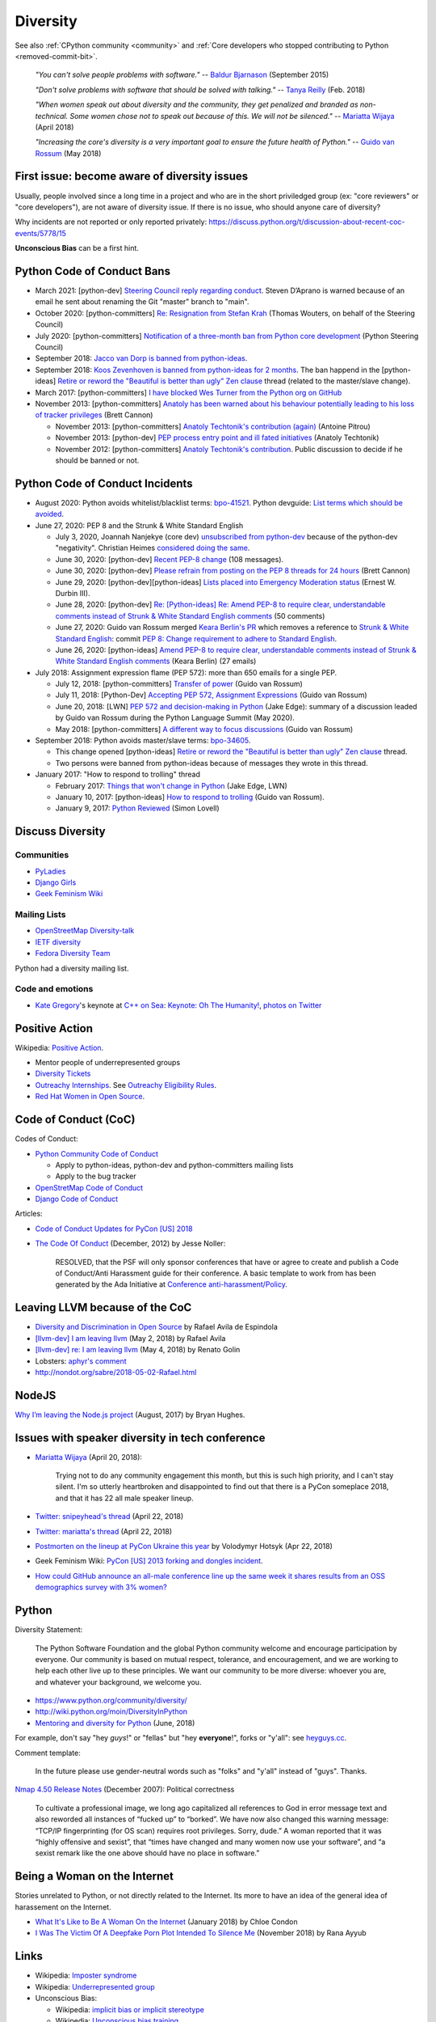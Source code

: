 .. _diversity:

+++++++++
Diversity
+++++++++

See also :ref:`CPython community <community>`
and :ref:`Core developers who stopped contributing to Python <removed-commit-bit>`.

    *"You can't solve people problems with software."*
    -- `Baldur Bjarnason
    <https://www.baldurbjarnason.com/notes/people-problems/>`_ (September 2015)

    *"Don't solve problems with software that should be solved with talking."*
    -- `Tanya Reilly <https://twitter.com/whereistanya/status/959050582479835136>`_
    (Feb. 2018)

    *"When women speak out about diversity and the community, they get
    penalized and branded as non-technical. Some women chose not to speak out
    because of this. We will not be silenced."*
    -- `Mariatta Wijaya <https://twitter.com/mariatta/status/988008670205100033>`__ (April 2018)

    *"Increasing the core's diversity is a very important goal to ensure the
    future health of Python."*
    -- `Guido van Rossum <https://mail.python.org/pipermail/python-committers/2018-May/005389.html>`__ (May 2018)

First issue: become aware of diversity issues
=============================================

Usually, people involved since a long time in a project and who are in the
short priviledged group (ex: "core reviewers" or "core developers"), are not
aware of diversity issue. If there is no issue, who should anyone care of
diversity?

Why incidents are not reported or only reported privately:
https://discuss.python.org/t/discussion-about-recent-coc-events/5778/15

**Unconscious Bias** can be a first hint.

Python Code of Conduct Bans
===========================

* March 2021: [python-dev] `Steering Council reply regarding conduct
  <https://mail.python.org/archives/list/python-dev@python.org/thread/HTPQ2F7L3W634V6V2BS2AHUBA4LEIVPP/>`_.
  Steven D’Aprano is warned because of an email he sent about renaming the
  Git "master" branch to "main".
* October 2020: [python-committers]
  `Re: Resignation from Stefan Krah
  <https://mail.python.org/archives/list/python-committers@python.org/message/BSFWGLR45PKP6CK3LW2ZHVPYFCXWNFBI/>`_
  (Thomas Wouters, on behalf of the Steering Council)
* July 2020: [python-committers]
  `Notification of a three-month ban from Python core development
  <https://mail.python.org/archives/list/python-committers@python.org/thread/2HC5XPURMQL6VRCXPMLQUL7OXBGU6OMS/>`_
  (Python Steering Council)
* September 2018: `Jacco van Dorp is banned from python-ideas
  <https://mail.python.org/pipermail/python-ideas/2018-September/053602.html>`_.
* September 2018: `Koos Zevenhoven is banned from python-ideas for 2 months
  <https://mail.python.org/pipermail/python-ideas/2018-September/053447.html>`_.
  The ban happend in the [python-ideas]
  `Retire or reword the "Beautiful is better than ugly" Zen clause
  <https://mail.python.org/archives/list/python-ideas@python.org/thread/IRG2P565U2UXGQGDHF5C4HZ5QG2LZPL5/#624NTMCQQGSO64WUK3HSDO4QJJZB3D5U>`_
  thread (related to the master/slave change).
* March 2017: [python-committers]
  `I have blocked Wes Turner from the Python org on GitHub
  <https://mail.python.org/archives/list/python-committers@python.org/thread/LIJITA5XTIYTESDSTAR47TJB4EHMFFBY/#EK5PNQSXC4J2RAEHDV6AAOVK4MJHRL6C>`_
* November 2013: [python-committers] `Anatoly has been warned about his
  behaviour potentially leading to his loss of tracker privileges
  <https://mail.python.org/archives/list/python-committers@python.org/thread/7CYLDZXLVDRQHYZ7K3LEKL5VINDIBC4U/#YSXYXGQX6D46R23W7IVADSU2RAJZOJ3Y>`_
  (Brett Cannon)

  * November 2013: [python-committers] `Anatoly Techtonik's contribution (again)
    <https://mail.python.org/archives/list/python-committers@python.org/message/WTO4NGNBJ6FGNLCBYQMPEEZ4XU4SBRTY/>`_
    (Antoine Pitrou)
  * November 2013: [python-dev] `PEP process entry point and ill fated initiatives
    <https://mail.python.org/archives/list/python-dev@python.org/thread/TWPDJ4GZHJTWS7SEFR7ARQUGL25SMYEW/>`_
    (Anatoly Techtonik)
  * November 2012: [python-committers] `Anatoly Techtonik's contribution
    <https://mail.python.org/archives/list/python-committers@python.org/thread/B4SNDCT3TE6RSNWMEVC45WCYBJMF3W5L/#HAV25W2NQ7T3ADHHIS7AC3WTRL3CDOCQ>`_.
    Public discussion to decide if he should be banned or not.

Python Code of Conduct Incidents
================================

* August 2020: Python avoids whitelist/blacklist terms:
  `bpo-41521 <https://bugs.python.org/issue41521>`_.
  Python devguide: `List terms which should be avoided
  <https://github.com/python/devguide/issues/605>`_.

* June 27, 2020: PEP 8 and the Strunk & White Standard English

  * July 3, 2020, Joannah Nanjekye (core dev) `unsubscribed from python-dev
    <https://twitter.com/Captain_Joannah/status/1278866402850545664>`_ because
    of the python-dev "negativity". Christian Heimes `considered doing the same
    <https://twitter.com/ChristianHeimes/status/1279039846200348672>`_.
  * June 30, 2020: [python-dev] `Recent PEP-8 change
    <https://mail.python.org/archives/list/python-dev@python.org/thread/PJPZBLXM3ERJP66O5IEZYLRSBDN66HI5/>`_
    (108 messages).
  * June 30, 2020: [python-dev]
    `Please refrain from posting on the PEP 8 threads for 24 hours
    <https://mail.python.org/archives/list/python-dev@python.org/thread/B2CFXHM2ND3KOYGLTBOYK4H2VMGRZT7J/>`_
    (Brett Cannon)
  * June 29, 2020: [python-dev][python-ideas] `Lists placed into Emergency Moderation status
    <https://mail.python.org/archives/list/python-dev@python.org/thread/M2DBECHTZCHUKYO4KHPAAZJTDARJB6T4/>`_
    (Ernest W. Durbin III).
  * June 28, 2020: [python-dev] `Re: [Python-ideas] Re: Amend PEP-8 to require
    clear, understandable comments instead of Strunk & White Standard English
    comments
    <https://mail.python.org/archives/list/python-dev@python.org/thread/66T2R6G3YMX25LYVBHVLGGCREP2AYA7R/>`_ (50 comments)
  * June 27, 2020: Guido van Rossum merged `Keara Berlin's PR
    <https://github.com/python/peps/pull/1470>`_ which removes a reference to
    `Strunk & White Standard English
    <https://en.wikipedia.org/wiki/The_Elements_of_Style>`_: commit `PEP 8:
    Change requirement to adhere to Standard English
    <https://github.com/python/peps/commit/0c6427dcec1e98ca0bd46a876a7219ee4a9347f4#diff-db417657713fab81e79cb425b07ca55ecb11fc01fc52627e2756d450e8ac6f04>`_.
  * June 26, 2020: [python-ideas] `Amend PEP-8 to require clear, understandable
    comments instead of Strunk & White Standard English comments
    <https://mail.python.org/archives/list/python-ideas@python.org/thread/AE2M7KOIQR37K3XSQW7FSV5KO4LMYHWX/#AE2M7KOIQR37K3XSQW7FSV5KO4LMYHWX>`_
    (Keara Berlin) (27 emails)

* July 2018: Assignment expression flame (PEP 572): more than 650 emails for a
  single PEP.

  * July 12, 2018: [python-committers]
    `Transfer of power
    <https://mail.python.org/archives/list/python-committers@python.org/thread/GQONAGWBBFRHVRUPU7RNBM75MHKGUFJN/#TJELTTESSBTXTOSAB4E7J7GBIKJLOC74>`_
    (Guido van Rossum)
  * July 11, 2018: [Python-Dev] `Accepting PEP 572, Assignment Expressions
    <https://mail.python.org/pipermail/python-dev/2018-July/154601.html>`_
    (Guido van Rossum)
  * June 20, 2018: [LWN] `PEP 572 and decision-making in Python
    <https://lwn.net/Articles/757713/>`_ (Jake Edge): summary of a discussion
    leaded by Guido van Rossum during the Python Language Summit (May 2020).
  * May 2018: [python-committers] `A different way to focus discussions
    <https://mail.python.org/archives/list/python-committers@python.org/thread/STXGDERGEIAS3S6QU5KOU4OE6ZBOX7AD/>`_
    (Guido van Rossum)

* September 2018: Python avoids master/slave terms:
  `bpo-34605 <https://bugs.python.org/issue34605>`_.

  * This change opened [python-ideas]
    `Retire or reword the "Beautiful is better than ugly" Zen clause
    <https://mail.python.org/archives/list/python-ideas@python.org/thread/IRG2P565U2UXGQGDHF5C4HZ5QG2LZPL5/#624NTMCQQGSO64WUK3HSDO4QJJZB3D5U>`_
    thread.
  * Two persons were banned from python-ideas because of messages they wrote
    in this thread.

* January 2017: "How to respond to trolling" thread

  * February 2017: `Things that won't change in Python
    <https://lwn.net/Articles/713048/>`_ (Jake Edge, LWN)
  * January 10, 2017: [python-ideas] `How to respond to trolling
    <https://mail.python.org/archives/list/python-ideas@python.org/thread/EY7VA64P5HGRI6HLXHJS7SCB5M42RZZJ/#AGITPNGOUCD3URZR522ZHPCTCL24M5SI>`_
    (Guido van Rossum).
  * January 9, 2017: `Python Reviewed
    <https://mail.python.org/archives/list/python-ideas@python.org/thread/VHTANY42EPQTMWVVPIBKUSEMDP4QV7WR/#FBTNXIZUKJFAHJKQLRIKPNFFQD22KSRE>`_
    (Simon Lovell)


Discuss Diversity
=================

Communities
-----------

* `PyLadies <http://www.pyladies.com/>`_
* `Django Girls <https://djangogirls.org/>`_
* `Geek Feminism Wiki <http://geekfeminism.wikia.com/>`_

Mailing Lists
-------------

* `OpenStreetMap Diversity-talk
  <https://lists.openstreetmap.org/listinfo/diversity-talk>`_
* `IETF diversity <https://www.ietf.org/mailman/listinfo/diversity>`_
* `Fedora Diversity Team
  <https://lists.fedoraproject.org/admin/lists/diversity@lists.fedoraproject.org/>`_

Python had a diversity mailing list.

Code and emotions
-----------------

* `Kate Gregory <https://twitter.com/gregcons>`_'s keynote at
  `C++ on Sea <https://cpponsea.uk/>`_:
  `Keynote: Oh The Humanity!
  <https://cpponsea.uk/sessions/keynote-oh-the-humanity.html>`_,
  `photos on Twitter
  <https://twitter.com/pati_gallardo/status/1092355295622426624>`_


Positive Action
===============

Wikipedia: `Positive Action <https://en.wikipedia.org/wiki/Positive_action>`_.

* Mentor people of underrepresented groups
* `Diversity Tickets <https://diversitytickets.org/>`_
* `Outreachy Internships <https://www.outreachy.org/>`_. See `Outreachy
  Eligibility Rules <https://www.outreachy.org/apply/eligibility/>`_.
* `Red Hat Women in Open Source
  <https://www.redhat.com/fr/about/women-in-open-source>`_.

Code of Conduct (CoC)
=====================

Codes of Conduct:

* `Python Community Code of Conduct
  <https://www.python.org/psf/codeofconduct/>`_

  * Apply to python-ideas, python-dev and python-committers mailing lists
  * Apply to the bug tracker

* `OpenStretMap Code of Conduct
  <https://wiki.openstreetmap.org/wiki/Diversity/MailingList/CodeOfConduct>`_
* `Django Code of Conduct <https://www.djangoproject.com/conduct/>`_

Articles:

* `Code of Conduct Updates for PyCon [US] 2018
  <https://pycon.blogspot.fr/2018/04/code-of-conduct-updates-for-pycon-2018.html>`_
* `The Code Of Conduct
  <http://jessenoller.com/blog/2012/12/7/the-code-of-conduct>`_ (December, 2012)
  by Jesse Noller:

    RESOLVED, that the PSF will only sponsor conferences that have or agree to
    create and publish a Code of Conduct/Anti Harassment guide for their
    conference. A basic template to work from has been generated by the Ada
    Initiative at `Conference anti-harassment/Policy
    <http://geekfeminism.wikia.com/wiki/Conference_anti-harassment/Policy>`_.

Leaving LLVM because of the CoC
===============================

* `Diversity and Discrimination in Open Source
  <https://quillette.com/2018/06/26/diversity-and-discrimination-in-open-source/>`_
  by Rafael Avila de Espindola
* `[llvm-dev] I am leaving llvm
  <http://lists.llvm.org/pipermail/llvm-dev/2018-May/122922.html>`_ (May 2, 2018)
  by Rafael Avila
* `[llvm-dev] re: I am leaving llvm
  <http://lists.llvm.org/pipermail/llvm-dev/2018-May/122994.html>`_ (May 4, 2018)
  by Renato Golin
* Lobsters: `aphyr's comment
  <https://lobste.rs/s/nf3xgg/i_am_leaving_llvm#c_ubyrb0>`_
* http://nondot.org/sabre/2018-05-02-Rafael.html

NodeJS
======

`Why I’m leaving the Node.js project
<https://medium.com/@nebrius/why-im-leaving-the-node-js-project-bff946845a77>`_
(August, 2017) by Bryan Hughes.

Issues with speaker diversity in tech conference
================================================

* `Mariatta Wijaya <https://twitter.com/mariatta/status/987450414298685440>`__
  (April 20, 2018):

    Trying not to do any community engagement this month, but this is such high
    priority, and I can't stay silent. I'm so utterly heartbroken and
    disappointed to find out that there is a PyCon someplace 2018, and that it
    has 22 all male speaker lineup.

* `Twitter: snipeyhead's thread
  <https://twitter.com/snipeyhead/status/988173213602492418>`_ (April 22, 2018)
* `Twitter: mariatta's thread
  <https://twitter.com/mariatta/status/988016108262182912>`_ (April 22, 2018)
* `Postmorten on the lineup at PyCon Ukraine this year
  <https://medium.com/@hotsyk/postmorten-on-the-lineup-at-pycon-ukraine-this-year-827c3df41b27>`_
  by Volodymyr Hotsyk (Apr 22, 2018)
* Geek Feminism Wiki: `PyCon [US] 2013 forking and dongles incident
  <http://geekfeminism.wikia.com/wiki/PyCon_2013_forking_and_dongles_incident>`_.
* `How could GitHub announce an all-male conference line up the same week it
  shares results from an OSS demographics survey with 3% women?
  <https://subfictional.com/how-could-github-announce-an-all-male-conference-line-up-the-same-week-it-shares-results-from-an-oss-demographics-survey-with-3-women/>`_

Python
======

Diversity Statement:

    The Python Software Foundation and the global Python community welcome and
    encourage participation by everyone. Our community is based on mutual
    respect, tolerance, and encouragement, and we are working to help each
    other live up to these principles. We want our community to be more
    diverse: whoever you are, and whatever your background, we welcome you.

* https://www.python.org/community/diversity/
* http://wiki.python.org/moin/DiversityInPython
* `Mentoring and diversity for Python <https://lwn.net/Articles/757715/>`_
  (June, 2018)

For example, don't say "hey *guys*!" or "fellas" but "hey **everyone**!", forks
or "y'all": see `heyguys.cc <https://heyguys.cc/>`_.

Comment template:

     In the future please use gender-neutral words such as "folks" and "y'all"
     instead of "guys". Thanks.

`Nmap 4.50 Release Notes <https://insecure.org/stf/Nmap-4.50-Release.html>`_
(December 2007): Political correctness

    To cultivate a professional image, we long ago capitalized all references
    to God in error message text and also reworded all instances of “fucked up”
    to “borked”. We have now also changed this warning message: “TCP/IP
    fingerprinting (for OS scan) requires root privileges. Sorry, dude.” A
    woman reported that it was “highly offensive and sexist”, that “times have
    changed and many women now use your software”, and “a sexist remark like
    the one above should have no place in software.”

Being a Woman on the Internet
=============================

Stories unrelated to Python, or not directly related to the Internet. Its more
to have an idea of the general idea of harassement on the Internet.

* `What It's Like to Be A Woman On the Internet
  <https://medium.com/newco/what-its-like-to-be-a-woman-on-the-internet-55f7e6d5044c>`_
  (January 2018) by Chloe Condon
* `I Was The Victim Of A Deepfake Porn Plot Intended To Silence Me
  <https://www.huffingtonpost.co.uk/entry/deepfake-porn_uk_5bf2c126e4b0f32bd58ba316>`_
  (November 2018) by Rana Ayyub

Links
=====

* Wikipedia: `Imposter syndrome
  <https://en.wikipedia.org/wiki/Impostor_syndrome>`_
* Wikipedia: `Underrepresented group
  <https://en.wikipedia.org/wiki/Underrepresented_group>`_
* Unconscious Bias:

  * Wikipedia: `implicit bias or implicit stereotype
    <https://en.wikipedia.org/wiki/Implicit_stereotype>`_
  * Wikipedia: `Unconscious bias training
    <https://en.wikipedia.org/wiki/Unconscious_bias_training>`_
  * `Companies are on the hook if their hiring algorithms are biased
    <https://qz.com/1427621/companies-are-on-the-hook-if-their-hiring-algorithms-are-biased/>`_.
    "After an audit of the algorithm, the resume screening company found that
    the algorithm found **two factors to be most indicative of job
    performance**: their name was **Jared**, and whether they **played high
    school lacrosse**.  Girouard’s client did not use the tool." and “It’s a
    really great representation of part of the problem with these systems, that
    **your results are only as good as your training data**, (...)”

* `The Zero Theory (first edition)
  <https://www.linkedin.com/pulse/zero-theory-first-edition-ha%C3%AFkel-gu%C3%A9mar/>`_
  by Haïkel Guémar (May, 2015)
* `Diversity and inclusion: Stop talking and do your homework
  <https://opensource.com/article/17/9/diversity-and-inclusion-innovation>`_
  by Emma Irwin (Sep 2017)
* https://github.com/opal/opal/issues/941

